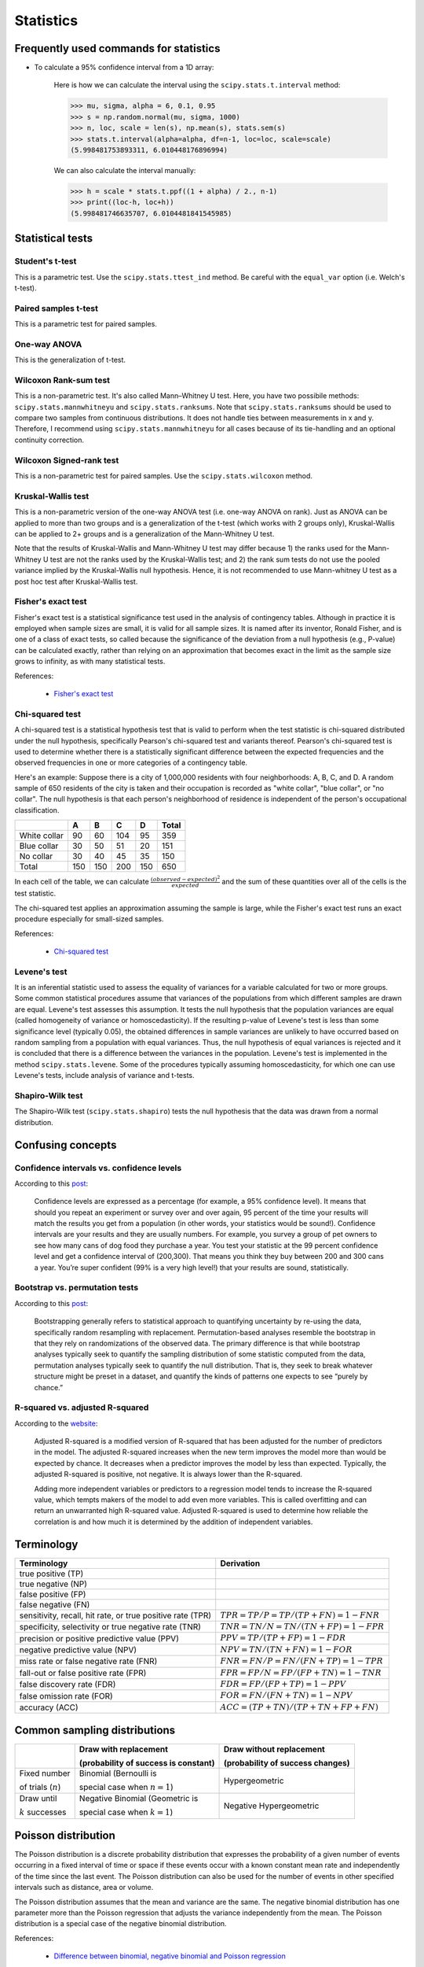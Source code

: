Statistics
**********

Frequently used commands for statistics
=======================================

* To calculate a 95% confidence interval from a 1D array:

    Here is how we can calculate the interval using the ``scipy.stats.t.interval`` method:

    .. code:: python3

        >>> mu, sigma, alpha = 6, 0.1, 0.95
        >>> s = np.random.normal(mu, sigma, 1000)
        >>> n, loc, scale = len(s), np.mean(s), stats.sem(s)
        >>> stats.t.interval(alpha=alpha, df=n-1, loc=loc, scale=scale)
        (5.998481753893311, 6.010448176896994)

    We can also calculate the interval manually:

    .. code:: python3

        >>> h = scale * stats.t.ppf((1 + alpha) / 2., n-1)
        >>> print((loc-h, loc+h))
        (5.998481746635707, 6.0104481841545985)

Statistical tests
=================

Student's t-test
----------------

This is a parametric test. Use the ``scipy.stats.ttest_ind`` method. Be careful with the ``equal_var`` option (i.e. Welch's t-test).

Paired samples t-test
---------------------

This is a parametric test for paired samples.

One-way ANOVA
-------------

This is the generalization of t-test.

Wilcoxon Rank-sum test
----------------------

This is a non-parametric test. It's also called Mann–Whitney U test. Here, you have two possibile methods: ``scipy.stats.mannwhitneyu`` and ``scipy.stats.ranksums``. Note that ``scipy.stats.ranksums`` should be used to compare two samples from continuous distributions. It does not handle ties between measurements in x and y. Therefore, I recommend using ``scipy.stats.mannwhitneyu`` for all cases because of its tie-handling and an optional continuity correction.

Wilcoxon Signed-rank test
-------------------------

This is a non-parametric test for paired samples. Use the ``scipy.stats.wilcoxon`` method.

Kruskal-Wallis test
-------------------

This is a non-parametric version of the one-way ANOVA test (i.e. one-way ANOVA on rank). Just as ANOVA can be applied to more than two groups and is a generalization of the t-test (which works with 2 groups only), Kruskal-Wallis can be applied to 2+ groups and is a generalization of the Mann-Whitney U test.

Note that the results of Kruskal-Wallis and Mann-Whitney U test may differ because 1) the ranks used for the Mann-Whitney U test are not the ranks used by the Kruskal-Wallis test; and 2) the rank sum tests do not use the pooled variance implied by the Kruskal-Wallis null hypothesis. Hence, it is not recommended to use Mann-whitney U test as a post hoc test after Kruskal-Wallis test.

Fisher's exact test
-------------------

Fisher's exact test is a statistical significance test used in the analysis of contingency tables. Although in practice it is employed when sample sizes are small, it is valid for all sample sizes. It is named after its inventor, Ronald Fisher, and is one of a class of exact tests, so called because the significance of the deviation from a null hypothesis (e.g., P-value) can be calculated exactly, rather than relying on an approximation that becomes exact in the limit as the sample size grows to infinity, as with many statistical tests.

References:

  - `Fisher's exact test <https://en.wikipedia.org/wiki/Fisher%27s_exact_test>`__

Chi-squared test
----------------

A chi-squared test is a statistical hypothesis test that is valid to perform when the test statistic is chi-squared distributed under the null hypothesis, specifically Pearson's chi-squared test and variants thereof. Pearson's chi-squared test is used to determine whether there is a statistically significant difference between the expected frequencies and the observed frequencies in one or more categories of a contingency table.

Here's an example: Suppose there is a city of 1,000,000 residents with four neighborhoods: A, B, C, and D. A random sample of 650 residents of the city is taken and their occupation is recorded as "white collar", "blue collar", or "no collar". The null hypothesis is that each person's neighborhood of residence is independent of the person's occupational classification.

+--------------+-----+-----+-----+-----+-------+
|              | A   | B   | C   | D   | Total |
+==============+=====+=====+=====+=====+=======+
| White collar | 90  | 60  | 104 | 95  | 359   |
+--------------+-----+-----+-----+-----+-------+
| Blue collar  | 30  | 50  | 51  | 20  | 151   | 
+--------------+-----+-----+-----+-----+-------+
| No collar    | 30  | 40  | 45  | 35  | 150   |
+--------------+-----+-----+-----+-----+-------+
| Total        | 150 | 150 | 200 | 150 | 650   |
+--------------+-----+-----+-----+-----+-------+

In each cell of the table, we can calculate :math:`\frac{(observed-expected)^{2}}{expected}` and the sum of these quantities over all of the cells is the test statistic.

The chi-squared test applies an approximation assuming the sample is large, while the Fisher's exact test runs an exact procedure especially for small-sized samples.

References:

  - `Chi-squared test <https://en.wikipedia.org/wiki/Chi-squared_test#Fisher's_exact_test>`__

Levene's test
-------------

It is an inferential statistic used to assess the equality of variances for a variable calculated for two or more groups. Some common statistical procedures assume that variances of the populations from which different samples are drawn are equal. Levene's test assesses this assumption. It tests the null hypothesis that the population variances are equal (called homogeneity of variance or homoscedasticity). If the resulting p-value of Levene's test is less than some significance level (typically 0.05), the obtained differences in sample variances are unlikely to have occurred based on random sampling from a population with equal variances. Thus, the null hypothesis of equal variances is rejected and it is concluded that there is a difference between the variances in the population. Levene's test is implemented in the method ``scipy.stats.levene``. Some of the procedures typically assuming homoscedasticity, for which one can use Levene's tests, include analysis of variance and t-tests.

Shapiro-Wilk test
-----------------

The Shapiro-Wilk test (``scipy.stats.shapiro``) tests the null hypothesis that the data was drawn from a normal distribution.

Confusing concepts
==================

Confidence intervals vs. confidence levels
------------------------------------------

According to this `post <https://www.statisticshowto.com/probability-and-statistics/confidence-interval/>`__:

    Confidence levels are expressed as a percentage (for example, a 95% confidence level). It means that should you repeat an experiment or survey over and over again, 95 percent of the time your results will match the results you get from a population (in other words, your statistics would be sound!). Confidence intervals are your results and they are usually numbers. For example, you survey a group of pet owners to see how many cans of dog food they purchase a year. You test your statistic at the 99 percent confidence level and get a confidence interval of (200,300). That means you think they buy between 200 and 300 cans a year. You’re super confident (99% is a very high level!) that your results are sound, statistically.

Bootstrap vs. permutation tests
-------------------------------

According to this `post <http://pillowlab.princeton.edu/teaching/mathtools16/slides/lec21_Bootstrap.pdf>`__:

    Bootstrapping generally refers to statistical approach to quantifying uncertainty by re-using the data, specifically random resampling with replacement. Permutation-based analyses resemble the bootstrap in that they rely on randomizations of the observed data. The primary difference is that while bootstrap analyses typically seek to quantify the sampling distribution of some statistic computed from the data, permutation analyses typically seek to quantify the null distribution. That is, they seek to break whatever structure might be preset in a dataset, and quantify the kinds of patterns one expects to see “purely by chance.”

R-squared vs. adjusted R-squared
--------------------------------

According to the `website <https://www.investopedia.com/ask/answers/012615/whats-difference-between-rsquared-and-adjusted-rsquared.asp>`__:

    Adjusted R-squared is a modified version of R-squared that has been adjusted for the number of predictors in the model. The adjusted R-squared increases when the new term improves the model more than would be expected by chance. It decreases when a predictor improves the model by less than expected. Typically, the adjusted R-squared is positive, not negative. It is always lower than the R-squared.

    Adding more independent variables or predictors to a regression model tends to increase the R-squared value, which tempts makers of the model to add even more variables. This is called overfitting and can return an unwarranted high R-squared value. Adjusted R-squared is used to determine how reliable the correlation is and how much it is determined by the addition of independent variables.

Terminology
===========

+------------------------------------------------------------+-------------------------------------------------+
| Terminology                                                | Derivation                                      |
+============================================================+=================================================+
| true positive (TP)                                         |                                                 |
+------------------------------------------------------------+-------------------------------------------------+
| true negative (NP)                                         |                                                 |
+------------------------------------------------------------+-------------------------------------------------+
| false positive (FP)                                        |                                                 |
+------------------------------------------------------------+-------------------------------------------------+
| false negative (FN)                                        |                                                 |
+------------------------------------------------------------+-------------------------------------------------+
| sensitivity, recall, hit rate, or true positive rate (TPR) | :math:`TPR = TP / P = TP / (TP + FN) = 1 - FNR` |
+------------------------------------------------------------+-------------------------------------------------+
| specificity, selectivity or true negative rate (TNR)       | :math:`TNR = TN / N = TN / (TN + FP) = 1 - FPR` |
+------------------------------------------------------------+-------------------------------------------------+
| precision or positive predictive value (PPV)               | :math:`PPV = TP / (TP + FP) = 1 - FDR`          |
+------------------------------------------------------------+-------------------------------------------------+
| negative predictive value (NPV)                            | :math:`NPV = TN / (TN + FN) = 1 - FOR`          |
+------------------------------------------------------------+-------------------------------------------------+
| miss rate or false negative rate (FNR)                     | :math:`FNR = FN / P = FN / (FN + TP) = 1 - TPR` |
+------------------------------------------------------------+-------------------------------------------------+
| fall-out or false positive rate (FPR)                      | :math:`FPR = FP / N = FP / (FP + TN) = 1 - TNR` |
+------------------------------------------------------------+-------------------------------------------------+
| false discovery rate (FDR)                                 | :math:`FDR = FP / (FP + TP) = 1 - PPV`          |
+------------------------------------------------------------+-------------------------------------------------+
| false omission rate (FOR)                                  | :math:`FOR = FN / (FN + TN) = 1 - NPV`          |
+------------------------------------------------------------+-------------------------------------------------+
| accuracy (ACC)                                             | :math:`ACC = (TP + TN)/(TP + TN + FP + FN)`     |
+------------------------------------------------------------+-------------------------------------------------+

Common sampling distributions
=============================

+-----------------------+--------------------------------------+----------------------------------+
|                       | Draw with replacement                | Draw without replacement         |
|                       |                                      |                                  |
|                       | (probability of success is constant) | (probability of success changes) |
+=======================+======================================+==================================+
| Fixed number          | Binomial (Bernoulli is               | Hypergeometric                   |
|                       |                                      |                                  |
| of trials (:math:`n`) | special case when :math:`n=1`)       |                                  |
+-----------------------+--------------------------------------+----------------------------------+
| Draw until            | Negative Binomial (Geometric is      | Negative Hypergeometric          |
|                       |                                      |                                  |
| :math:`k` successes   | special case when :math:`k=1`)       |                                  |
+-----------------------+--------------------------------------+----------------------------------+

Poisson distribution
====================

The Poisson distribution is a discrete probability distribution that expresses the probability of a given number of events occurring in a fixed interval of time or space if these events occur with a known constant mean rate and independently of the time since the last event. The Poisson distribution can also be used for the number of events in other specified intervals such as distance, area or volume.

The Poisson distribution assumes that the mean and variance are the same. The negative binomial distribution has one parameter more than the Poisson regression that adjusts the variance independently from the mean. The Poisson distribution is a special case of the negative binomial distribution.

References:

  - `Difference between binomial, negative binomial and Poisson regression <https://stats.stackexchange.com/questions/60643/difference-between-binomial-negative-binomial-and-poisson-regression>`__

**Pro tip:** The RNAseq field uses negative binomial, the 16S microbiome field uses rarefying plus proportions, and the ChIP-seq field uses Poisson-based models.

Dirichlet distribution
======================

The Dirichlet distribution is a generalization of the Beta distribution for multiple random variables. It is over vectors whose values are all in the interval [0,1] and the sum of values in the vector is 1. In other words, the vectors in the sample space of the Dirichlet have the same properties as probability distribtutions. Therefore, the Dirichlet distribution can be thought of as a "distribution over distributions".

References:

  - `Continuous Distributions: Beta and Dirichlet Distributions <https://www.youtube.com/watch?v=CEVELIz4WXM>`__

Fisher's method
===============

According to the Wikipedia page:

"In statistics, Fisher's method, also known as Fisher's combined probability test, is a technique for data fusion or "meta-analysis" (analysis of analyses). It was developed by and named for Ronald Fisher. In its basic form, it is used to combine the results from several independence tests bearing upon the same overall hypothesis (H0)."

"Under Fisher's method, two small p-values P1 and P2 combine to form a smaller p-value. The yellow-green boundary defines the region where the meta-analysis p-value is below 0.05. For example, if both p-values are around 0.10, or if one is around 0.04 and one is around 0.25, the meta-analysis p-value is around 0.05."

ROC curve and PR curve
======================

The receiver operating characteristic (ROC) curve is created by plotting the true positive rate (TPR) against the false positive rate (FPR) at various threshold settings. The precision-recall (PR) curve shows the tradeoff between precision (PPV) and recall (which is equivalent to TPR) for different threshold. Therefore, both ROC curves and PR curves share the TPR term. According to this `CV post <https://stats.stackexchange.com/questions/7207/roc-vs-precision-and-recall-curves>`__, the key difference between the two is that:

> ROC curves will be the same no matter what the baseline probability is, but PR curves may be more useful in practice for needle-in-haystack type problems or problems where the "positive" class is more interesting than the negative class.
